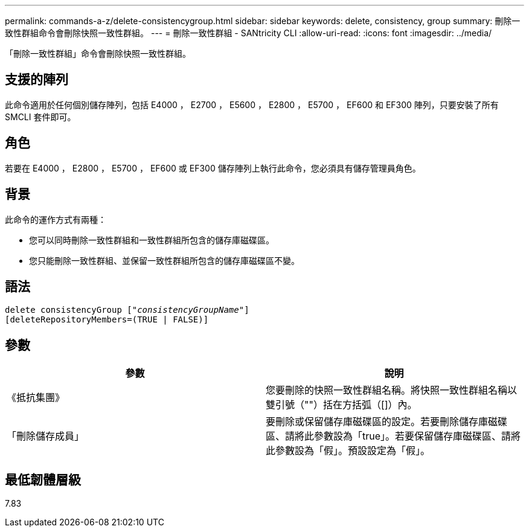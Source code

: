 ---
permalink: commands-a-z/delete-consistencygroup.html 
sidebar: sidebar 
keywords: delete, consistency, group 
summary: 刪除一致性群組命令會刪除快照一致性群組。 
---
= 刪除一致性群組 - SANtricity CLI
:allow-uri-read: 
:icons: font
:imagesdir: ../media/


[role="lead"]
「刪除一致性群組」命令會刪除快照一致性群組。



== 支援的陣列

此命令適用於任何個別儲存陣列，包括 E4000 ， E2700 ， E5600 ， E2800 ， E5700 ， EF600 和 EF300 陣列，只要安裝了所有 SMCLI 套件即可。



== 角色

若要在 E4000 ， E2800 ， E5700 ， EF600 或 EF300 儲存陣列上執行此命令，您必須具有儲存管理員角色。



== 背景

此命令的運作方式有兩種：

* 您可以同時刪除一致性群組和一致性群組所包含的儲存庫磁碟區。
* 您只能刪除一致性群組、並保留一致性群組所包含的儲存庫磁碟區不變。




== 語法

[source, cli, subs="+macros"]
----
delete consistencyGroup pass:quotes[[_"consistencyGroupName"_]]
[deleteRepositoryMembers=(TRUE | FALSE)]
----


== 參數

|===
| 參數 | 說明 


 a| 
《抵抗集團》
 a| 
您要刪除的快照一致性群組名稱。將快照一致性群組名稱以雙引號（""）括在方括弧（[]）內。



 a| 
「刪除儲存成員」
 a| 
要刪除或保留儲存庫磁碟區的設定。若要刪除儲存庫磁碟區、請將此參數設為「true」。若要保留儲存庫磁碟區、請將此參數設為「假」。預設設定為「假」。

|===


== 最低韌體層級

7.83
